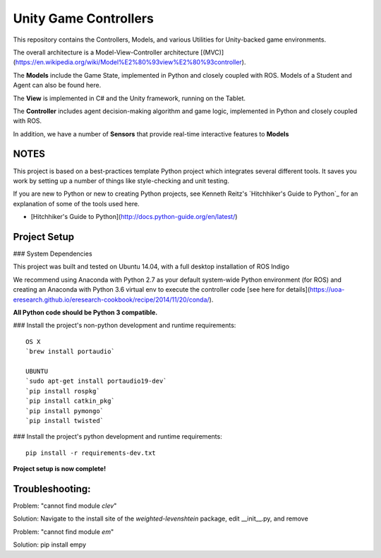 Unity Game Controllers
=========================



This repository contains the Controllers, Models, and various Utilities for Unity-backed game environments.

The overall architecture is a Model-View-Controller architecture [(MVC)](https://en.wikipedia.org/wiki/Model%E2%80%93view%E2%80%93controller).

The **Models** include the Game State, implemented in Python and closely coupled with ROS. Models of a Student and Agent can also be found here.

The **View** is implemented in C# and the Unity framework, running on the Tablet.

The **Controller** includes agent decision-making algorithm and game logic, implemented in Python and closely coupled with ROS.

In addition, we have a number of **Sensors** that provide real-time interactive features to **Models**

NOTES
--------------

This project is based on a best-practices template Python project which integrates several different tools. It saves you work by setting up a number of things like style-checking and unit testing.

If you are new to Python or new to creating Python projects, see Kenneth Reitz's `Hitchhiker's Guide to Python`_ for an explanation of some of the tools used here.

- [Hitchhiker's Guide to Python](http://docs.python-guide.org/en/latest/)

Project Setup
---------------

### System Dependencies

This project was built and tested on Ubuntu 14.04, with a full desktop installation of ROS Indigo

We recommend using Anaconda with Python 2.7 as your default system-wide Python environment (for ROS) and creating an Anaconda with Python 3.6 virtual env to execute the controller code [see here for details](https://uoa-eresearch.github.io/eresearch-cookbook/recipe/2014/11/20/conda/).

**All Python code should be Python 3 compatible.**

### Install the project's non-python development and runtime requirements::

	OS X
	`brew install portaudio`
	
	UBUNTU
	`sudo apt-get install portaudio19-dev`
	`pip install rospkg`
	`pip install catkin_pkg`
	`pip install pymongo`
	`pip install twisted`

### Install the project's python development and runtime requirements::

        pip install -r requirements-dev.txt
	
**Project setup is now complete!**


Troubleshooting:
------------------
Problem: "cannot find module `clev`"

Solution: Navigate to the install site of the `weighted-levenshtein` package, edit __init__.py, and remove


Problem: "cannot find module `em`"

Solution: pip install empy

